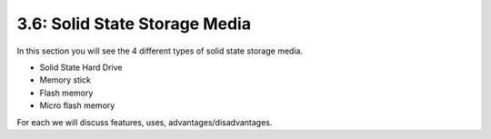 ==============================
3.6: Solid State Storage Media
==============================
In this section you will see the 4 different types of solid state storage media.

* Solid State Hard Drive
* Memory stick
* Flash memory
* Micro flash memory

For each we will discuss features, uses, advantages/disadvantages.